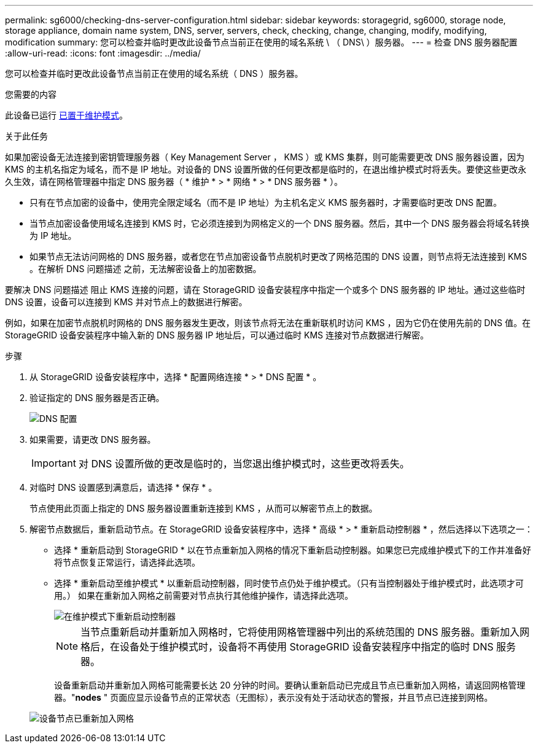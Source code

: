 ---
permalink: sg6000/checking-dns-server-configuration.html 
sidebar: sidebar 
keywords: storagegrid, sg6000, storage node, storage appliance, domain name system, DNS, server, servers, check, checking, change, changing, modify, modifying, modification 
summary: 您可以检查并临时更改此设备节点当前正在使用的域名系统 \ （ DNS\ ）服务器。 
---
= 检查 DNS 服务器配置
:allow-uri-read: 
:icons: font
:imagesdir: ../media/


[role="lead"]
您可以检查并临时更改此设备节点当前正在使用的域名系统（ DNS ）服务器。

.您需要的内容
此设备已运行 xref:placing-appliance-into-maintenance-mode.adoc[已置于维护模式]。

.关于此任务
如果加密设备无法连接到密钥管理服务器（ Key Management Server ， KMS ）或 KMS 集群，则可能需要更改 DNS 服务器设置，因为 KMS 的主机名指定为域名，而不是 IP 地址。对设备的 DNS 设置所做的任何更改都是临时的，在退出维护模式时将丢失。要使这些更改永久生效，请在网格管理器中指定 DNS 服务器（ * 维护 * > * 网络 * > * DNS 服务器 * ）。

* 只有在节点加密的设备中，使用完全限定域名（而不是 IP 地址）为主机名定义 KMS 服务器时，才需要临时更改 DNS 配置。
* 当节点加密设备使用域名连接到 KMS 时，它必须连接到为网格定义的一个 DNS 服务器。然后，其中一个 DNS 服务器会将域名转换为 IP 地址。
* 如果节点无法访问网格的 DNS 服务器，或者您在节点加密设备节点脱机时更改了网格范围的 DNS 设置，则节点将无法连接到 KMS 。在解析 DNS 问题描述 之前，无法解密设备上的加密数据。


要解决 DNS 问题描述 阻止 KMS 连接的问题，请在 StorageGRID 设备安装程序中指定一个或多个 DNS 服务器的 IP 地址。通过这些临时 DNS 设置，设备可以连接到 KMS 并对节点上的数据进行解密。

例如，如果在加密节点脱机时网格的 DNS 服务器发生更改，则该节点将无法在重新联机时访问 KMS ，因为它仍在使用先前的 DNS 值。在 StorageGRID 设备安装程序中输入新的 DNS 服务器 IP 地址后，可以通过临时 KMS 连接对节点数据进行解密。

.步骤
. 从 StorageGRID 设备安装程序中，选择 * 配置网络连接 * > * DNS 配置 * 。
. 验证指定的 DNS 服务器是否正确。
+
image::../media/dns_configuration.png[DNS 配置]

. 如果需要，请更改 DNS 服务器。
+

IMPORTANT: 对 DNS 设置所做的更改是临时的，当您退出维护模式时，这些更改将丢失。

. 对临时 DNS 设置感到满意后，请选择 * 保存 * 。
+
节点使用此页面上指定的 DNS 服务器设置重新连接到 KMS ，从而可以解密节点上的数据。

. 解密节点数据后，重新启动节点。在 StorageGRID 设备安装程序中，选择 * 高级 * > * 重新启动控制器 * ，然后选择以下选项之一：
+
** 选择 * 重新启动到 StorageGRID * 以在节点重新加入网格的情况下重新启动控制器。如果您已完成维护模式下的工作并准备好将节点恢复正常运行，请选择此选项。
** 选择 * 重新启动至维护模式 * 以重新启动控制器，同时使节点仍处于维护模式。（只有当控制器处于维护模式时，此选项才可用。） 如果在重新加入网格之前需要对节点执行其他维护操作，请选择此选项。
+
image::../media/reboot_controller_from_maintenance_mode.png[在维护模式下重新启动控制器]

+

NOTE: 当节点重新启动并重新加入网格时，它将使用网格管理器中列出的系统范围的 DNS 服务器。重新加入网格后，在设备处于维护模式时，设备将不再使用 StorageGRID 设备安装程序中指定的临时 DNS 服务器。

+
设备重新启动并重新加入网格可能需要长达 20 分钟的时间。要确认重新启动已完成且节点已重新加入网格，请返回网格管理器。"*nodes* " 页面应显示设备节点的正常状态（无图标），表示没有处于活动状态的警报，并且节点已连接到网格。

+
image::../media/nodes_menu.png[设备节点已重新加入网格]




